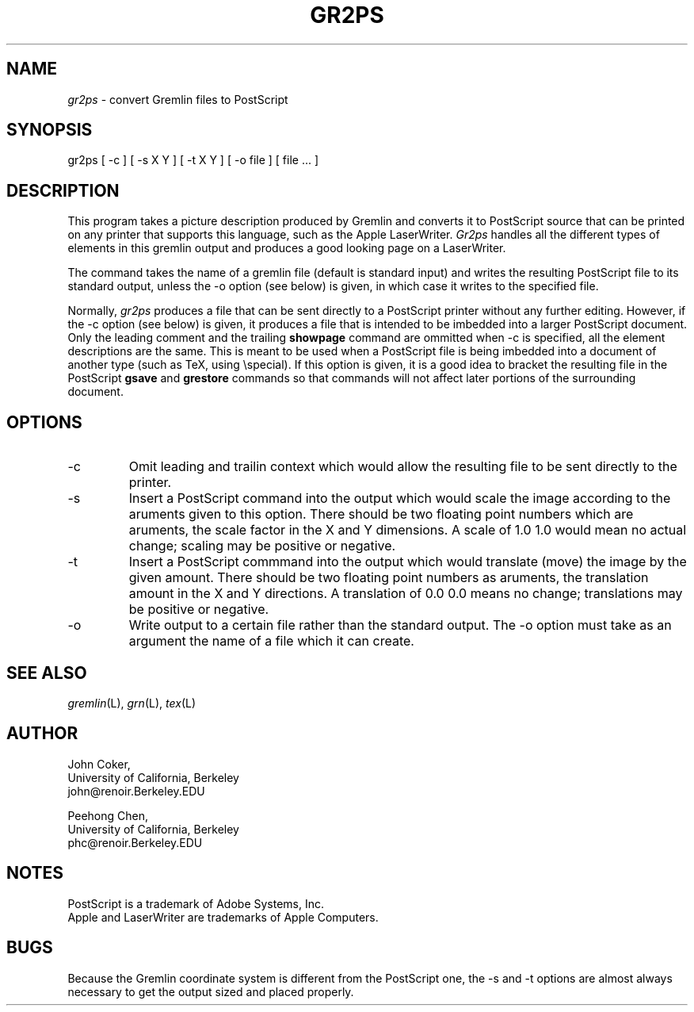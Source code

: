 .TH GR2PS L "8/1/86"
.UC 4
.if t .ds PS P\s-2OST\s+2S\s-2CRIPT\s+2
.if n .ds PS PostScript
.if t .ds LW L\s-2ASER\s+2W\s-2RITER\s+2
.if n .ds LW LaserWriter
.if t .ds TX T\h'-2p'\v'3p'E\v'-3p'\h'-1p'X
.if n .ds TX TeX
.SH NAME
.PP
.I gr2ps
\- convert Gremlin files to \*(PS
.SH SYNOPSIS
gr2ps [ -c ] [ -s X Y ] [ -t X Y ] [ -o file ] [ file ... ]
.SH DESCRIPTION
.PP
This program takes a picture description produced by Gremlin and
converts it to \*(PS source that can be printed on any printer that
supports this language, such as the Apple \*(LW.
.I Gr2ps
handles all the different types of elements in this gremlin output
and produces a good looking page on a \*(LW.
.PP
The command takes the name of a gremlin file (default is standard
input) and writes the resulting \*(PS file to its standard output,
unless the \-o option (see below) is given, in which case it
writes to the specified file.
.PP
Normally,
.I gr2ps
produces a file that can be sent directly to a \*(PS printer without
any further editing.
However, if the \-c option (see below) is given, it produces a file
that is intended to be imbedded into a larger \*(PS document.
Only the leading comment and the trailing
.B showpage
command are ommitted when \-c is specified, all the element descriptions
are the same.
This is meant to be used when a \*(PS file is being imbedded into a
document of another type (such as \*(TX, using \\special).
If this option is given, it is a good idea to bracket the resulting
file in the \*(PS
.B gsave
and
.B grestore
commands so that commands will not affect later portions of the
surrounding document.
.SH OPTIONS
.IP \-c
Omit leading and trailin context which would allow the resulting file
to be sent directly to the printer.
.IP \-s
Insert a \*(PS command into the output which would scale the image
according to the aruments given to this option.
There should be two floating point numbers which are aruments, the
scale factor in the X and Y dimensions.
A scale of 1.0 1.0 would mean no actual change; scaling may be
positive or negative.
.IP \-t
Insert a \*(PS commmand into the output which would translate (move)
the image by the given amount.
There should be two floating point numbers as aruments, the
translation amount in the X and Y directions.
A translation of 0.0 0.0 means no change; translations may be
positive or negative.
.IP \-o
Write output to a certain file rather than the standard output.
The \-o option must take as an argument the name of a file which
it can create.
.SH "SEE ALSO
.IR gremlin (L),
.IR grn (L),
.IR tex (L)
.SH AUTHOR
.nf
John Coker,
University of California, Berkeley
john@renoir.Berkeley.EDU
.sp
Peehong Chen,
University of California, Berkeley
phc@renoir.Berkeley.EDU
.SH NOTES
.PP
\*(PS is a trademark of Adobe Systems, Inc.
.br
Apple and \*(LW are trademarks of Apple Computers.
.SH BUGS
.PP
Because the Gremlin coordinate system is different from the
\*(PS one, the \-s and \-t options are almost always necessary to
get the output sized and placed properly.
